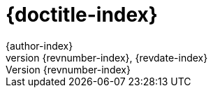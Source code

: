 // indexページにのみ設定する項目を記述するためのadoc

:doctitle: {doctitle-index}
:author: {author-index}
:revdate: {revdate-index}
:revnumber: {revnumber-index}
